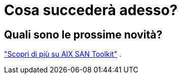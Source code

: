 = Cosa succederà adesso?
:allow-uri-read: 




== Quali sono le prossime novità?

link:hu-aix-san-toolkit.html["Scopri di più su AIX SAN Toolkit"] .
